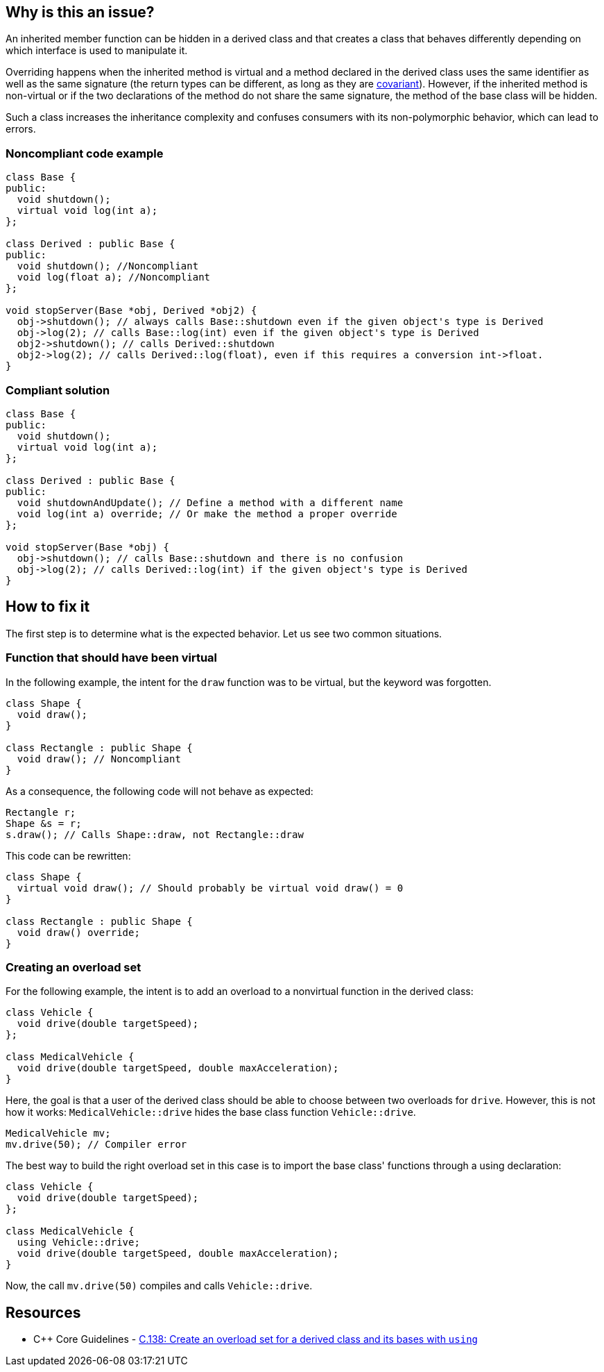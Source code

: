 == Why is this an issue?

An inherited member function can be hidden in a derived class and that creates a class that behaves differently depending on which interface is used to manipulate it.


Overriding happens when the inherited method is virtual and a method declared in the derived class uses the same identifier as well as the same signature (the return types can be different, as long as they are https://en.wikipedia.org/wiki/Covariance_and_contravariance_(computer_science)[covariant]). However, if the inherited method is non-virtual or if the two declarations of the method do not share the same signature, the method of the base class will be hidden.


Such a class increases the inheritance complexity and confuses consumers with its non-polymorphic behavior, which can lead to errors.


=== Noncompliant code example

[source,cpp]
----
class Base {
public:
  void shutdown();
  virtual void log(int a);
};

class Derived : public Base {
public:
  void shutdown(); //Noncompliant
  void log(float a); //Noncompliant
};

void stopServer(Base *obj, Derived *obj2) {
  obj->shutdown(); // always calls Base::shutdown even if the given object's type is Derived
  obj->log(2); // calls Base::log(int) even if the given object's type is Derived
  obj2->shutdown(); // calls Derived::shutdown
  obj2->log(2); // calls Derived::log(float), even if this requires a conversion int->float.
}
----


=== Compliant solution

[source,cpp]
----
class Base {
public:
  void shutdown();
  virtual void log(int a);
};

class Derived : public Base {
public:
  void shutdownAndUpdate(); // Define a method with a different name
  void log(int a) override; // Or make the method a proper override
};

void stopServer(Base *obj) {
  obj->shutdown(); // calls Base::shutdown and there is no confusion
  obj->log(2); // calls Derived::log(int) if the given object's type is Derived
}
----

== How to fix it
The first step is to determine what is the expected behavior. Let us see two common situations.

////
- You want the derived class function to override a base class function instead of hiding it. In that case, mark the function as `virtual` in the base class and as `override` in the derived class.
- You want the derived class to extend the overload set for the function in the base class. To do so, add a using declaration to import the base class functions in the derived class and avoid hiding.
////
=== Function that should have been virtual

In the following example, the intent for the `draw` function was to be virtual, but the keyword was forgotten.
[source,cpp,diff-id=1,diff-type=noncompliant]
----
class Shape {
  void draw();
}

class Rectangle : public Shape {
  void draw(); // Noncompliant
}
----

As a consequence, the following code will not behave as expected:
[source,cpp]
----
Rectangle r;
Shape &s = r;
s.draw(); // Calls Shape::draw, not Rectangle::draw
----

This code can be rewritten:

[source,cpp,diff-id=1,diff-type=compliant]
----
class Shape {
  virtual void draw(); // Should probably be virtual void draw() = 0
}

class Rectangle : public Shape {
  void draw() override;
}
----

=== Creating an overload set
For the following example, the intent is to add an overload to a nonvirtual function in the derived class:

[source,cpp,diff-id=2,diff-type=noncompliant]
----
class Vehicle {
  void drive(double targetSpeed);
};

class MedicalVehicle {
  void drive(double targetSpeed, double maxAcceleration);
}
----

Here, the goal is that a user of the derived class should be able to choose between two overloads for `drive`. However, this is not how it works: `MedicalVehicle::drive` hides the base class function `Vehicle::drive`.

[source,cpp]
----
MedicalVehicle mv;
mv.drive(50); // Compiler error
----

The best way to build the right overload set in this case is to import the base class' functions through a using declaration:
[source,cpp,diff-id=2,diff-type=compliant]
----
class Vehicle {
  void drive(double targetSpeed);
};

class MedicalVehicle {
  using Vehicle::drive;
  void drive(double targetSpeed, double maxAcceleration);
}
----

Now, the call `mv.drive(50)` compiles and calls `Vehicle::drive`.

== Resources

* {cpp} Core Guidelines - https://github.com/isocpp/CppCoreGuidelines/blob/e49158a/CppCoreGuidelines.md#c138-create-an-overload-set-for-a-derived-class-and-its-bases-with-using[C.138: Create an overload set for a derived class and its bases with `using`]


ifdef::env-github,rspecator-view[]

'''
== Implementation Specification
(visible only on this page)

=== Message

Rename this member function so that it doesn't hide an inherited non-virtual function, or make it virtual in the base class "XXX".

"XXX" hides overloaded virtual functions


=== Highlighting

Function name


'''
== Comments And Links
(visible only on this page)

=== on 2 May 2016, 16:32:04 Ann Campbell wrote:
I've made some small edits [~alban.auzeill], but basically this looks good.

endif::env-github,rspecator-view[]
